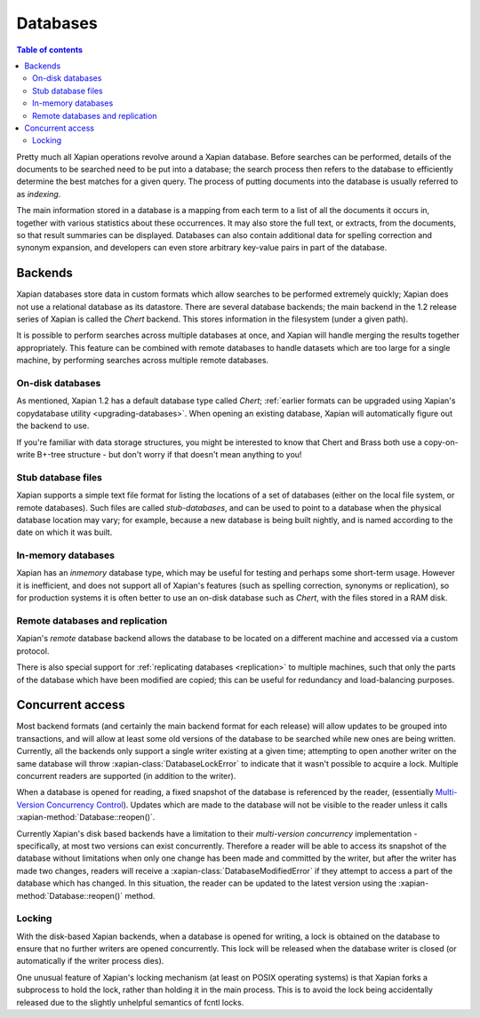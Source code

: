 =========
Databases
=========

.. contents:: Table of contents

Pretty much all Xapian operations revolve around a Xapian database.  Before
searches can be performed, details of the documents to be searched need to
be put into a database; the search process then refers to the database to
efficiently determine the best matches for a given query.  The process of
putting documents into the database is usually referred to as *indexing*.

The main information stored in a database is a mapping from each term to a
list of all the documents it occurs in, together with various statistics
about these occurrences.  It may also store the full text, or extracts,
from the documents, so that result summaries can be displayed.  Databases
can also contain additional data for spelling correction and synonym
expansion, and developers can even store arbitrary key-value pairs in part
of the database.

Backends
========

Xapian databases store data in custom formats which allow searches to be
performed extremely quickly; Xapian does not use a relational database as
its datastore.  There are several database backends; the main backend in
the 1.2 release series of Xapian is called the *Chert* backend.  This
stores information in the filesystem (under a given path).

It is possible to perform searches across multiple databases at once, and
Xapian will handle merging the results together appropriately.  This
feature can be combined with remote databases to handle datasets which are
too large for a single machine, by performing searches across multiple
remote databases.

.. todo:: Document using add_database() to achieve this

.. todo:: trunk supports writable multi databases

.. todo:: mapping of docids

On-disk databases
-----------------

As mentioned, Xapian 1.2 has a default database type called *Chert*;
:ref:`earlier formats can be upgraded using Xapian's copydatabase utility
<upgrading-databases>`. When opening an existing database, Xapian will
automatically figure out the backend to use.

If you're
familiar with data storage structures, you might be interested to know that
Chert and Brass both use a copy-on-write B+-tree structure - but don't worry
if that doesn't mean anything to you!

Stub database files
-------------------

Xapian supports a simple text file format for listing the locations of
a set of databases (either on the local file system, or remote databases).
Such files are called *stub-databases*, and can be used to point to a
database when the physical database location may vary; for example, because
a new database is being built nightly, and is named according to the date
on which it was built.

.. todo:: document format, or link to documentation of it

.. todo:: allows atomic switching between databases

.. todo:: provides a way to have pre-canned sets of databases to search

.. todo:: uses e.g. keeping latest changes in a small DB you merge periodically

In-memory databases
-------------------

Xapian has an *inmemory* database type, which may be useful for testing and
perhaps some short-term usage. However it is inefficient, and does not support
all of Xapian's features (such as spelling correction, synonyms or replication),
so for production systems it is often better to use an on-disk database such
as *Chert*, with the files stored in a RAM disk.

Remote databases and replication
--------------------------------

Xapian's *remote* database backend allows the database to be
located on a different machine and accessed via a custom protocol.

There is also special support for :ref:`replicating databases <replication>`
to multiple machines, such that only the parts of the database which have been
modified are copied; this can be useful for redundancy and load-balancing purposes.

Concurrent access
=================

Most backend formats (and certainly the main backend format for each release)
will allow updates to be grouped into transactions, and will allow at least some
old versions of the database to be searched while new ones are being written.
Currently, all the backends only support a single writer existing at a given
time; attempting to open another writer on the same database will throw
:xapian-class:`DatabaseLockError` to indicate that it wasn't possible to acquire a
lock.  Multiple concurrent readers are supported (in addition to the writer).

When a database is opened for reading, a fixed snapshot of the database is
referenced by the reader, (essentially `Multi-Version Concurrency Control`_).
Updates which are made to the database will not be visible to the reader unless
it calls :xapian-method:`Database::reopen()`.

.. _Multi-Version Concurrency Control: http://en.wikipedia.org/wiki/Multiversion_concurrency_control

Currently Xapian's disk based backends have a limitation to their *multi-version
concurrency* implementation - specifically, at most two versions can exist
concurrently.  Therefore a reader will be able to access its snapshot of the
database without limitations when only one change has been made and committed by
the writer, but after the writer has made two changes, readers will receive a
:xapian-class:`DatabaseModifiedError` if they attempt to access a part of the database
which has changed.  In this situation, the reader can be updated to the latest
version using the :xapian-method:`Database::reopen()` method.

Locking
-------

With the disk-based Xapian backends, when a database is opened for writing,
a lock is obtained on the database to ensure that no further writers are
opened concurrently.  This lock will be released when the database writer
is closed (or automatically if the writer process dies).

One unusual feature of Xapian's locking mechanism (at least on POSIX
operating systems) is that Xapian forks a subprocess to hold the lock,
rather than holding it in the main process.  This is to avoid the lock
being accidentally released due to the slightly unhelpful semantics of
fcntl locks.

